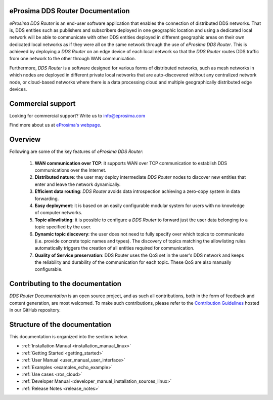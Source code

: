 #################################
eProsima DDS Router Documentation
#################################

.. image:: /rst/_static/eprosima-logo.svg
  :height: 100px
  :width: 100px
  :align: left
  :alt: eProsima
  :target: http://www.eprosima.com/

*eProsima DDS Router* is an end-user software application that enables the connection of distributed DDS networks.
That is, DDS entities such as publishers and subscribers deployed in one geographic location and using a dedicated
local network will be able to communicate with other DDS entities deployed in different geographic areas on their own
dedicated local networks as if they were all on the same network through the use of *eProsima DDS Router*.
This is achieved by deploying a *DDS Router* on an edge device of each local network so that the
*DDS Router* routes DDS traffic from one network to the other through WAN communication.

Furthermore, *DDS Router* is a software designed for various forms of distributed networks,
such as mesh networks in which nodes are deployed in different private local networks that are auto-discovered
without any centralized network node, or cloud-based networks where there is a data processing cloud and
multiple geographically distributed edge devices.

##################
Commercial support
##################

Looking for commercial support? Write us to info@eprosima.com

Find more about us at `eProsima's webpage <https://eprosima.com/>`_.

########
Overview
########

Following are some of the key features of *eProsima DDS Router*:

  1. **WAN communication over TCP**: it supports WAN over TCP communication to establish DDS communications over the
     Internet.
  2. **Distributed nature**: the user may deploy intermediate *DDS Router* nodes to discover new entities that enter and
     leave the network dynamically.
  3. **Efficient data routing**: *DDS Router* avoids data introspection achieving a zero-copy system in data
     forwarding.
  4. **Easy deployment**: it is based on an easily configurable modular system for users with no knowledge of computer
     networks.
  5. **Topic allowlisting**: it is possible to configure a *DDS Router* to forward just the user data belonging to a
     topic specified by the user.
  6. **Dynamic topic discovery**: the user does not need to fully specify over which topics to communicate (i.e. provide
     concrete topic names and types). The discovery of topics matching the allowlisting rules automatically triggers the
     creation of all entities required for communication.
  7. **Quality of Service preservation**: DDS Router uses the QoS set in the user's DDS network and keeps the
     reliability and durability of the communication for each topic. These QoS are also manually configurable.

.. _fig_entities_diagram:

.. figure:: /rst/figures/ddsrouter_cloud.png

#################################
Contributing to the documentation
#################################

*DDS Router Documentation* is an open source project, and as such all contributions, both in the form of
feedback and content generation, are most welcomed.
To make such contributions, please refer to the
`Contribution Guidelines <https://github.com/eProsima/all-docs/blob/master/CONTRIBUTING.md>`_ hosted in our GitHub
repository.

##############################
Structure of the documentation
##############################

This documentation is organized into the sections below.

* :ref:`Installation Manual <installation_manual_linux>`
* :ref:`Getting Started <getting_started>`
* :ref:`User Manual <user_manual_user_interface>`
* :ref:`Examples <examples_echo_example>`
* :ref:`Use cases <ros_cloud>`
* :ref:`Developer Manual <developer_manual_installation_sources_linux>`
* :ref:`Release Notes <release_notes>`
